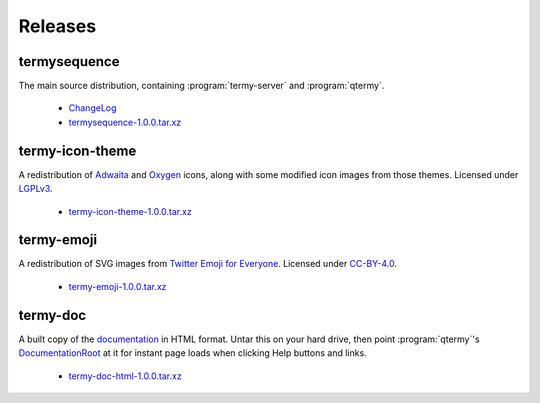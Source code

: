 .. Copyright © 2018 TermySequence LLC
.. SPDX-License-Identifier: CC-BY-SA-4.0

Releases
========

termysequence
-------------

The main source distribution, containing :program:`termy-server` and :program:`qtermy`.

  * `ChangeLog <https://github.com/TermySequence/termysequence/blob/master/CHANGELOG.md>`_
  * `termysequence-1.0.0.tar.xz <termysequence-1.0.0.tar.xz>`_

termy-icon-theme
----------------

A redistribution of `Adwaita <https://github.com/GNOME/adwaita-icon-theme>`_ and `Oxygen <https://github.com/KDE/oxygen-icons>`_ icons, along with some modified icon images from those themes. Licensed under `LGPLv3 <https://github.com/TermySequence/termy-icon-theme/blob/master/COPYING>`_.

  * `termy-icon-theme-1.0.0.tar.xz <termy-icon-theme-1.0.0.tar.xz>`_

termy-emoji
-----------

A redistribution of SVG images from `Twitter Emoji for Everyone <https://github.com/twitter/twemoji>`_. Licensed under `CC-BY-4.0 <https://github.com/TermySequence/termy-emoji/blob/master/LICENSE-GRAPHICS>`_.

  * `termy-emoji-1.0.0.tar.xz <termy-emoji-1.0.0.tar.xz>`_

termy-doc
---------

A built copy of the `documentation <../doc>`_ in HTML format. Untar this on your hard drive, then point :program:`qtermy`'s `DocumentationRoot <../doc/settings/global.html#Global/DocumentationRoot>`_ at it for instant page loads when clicking Help buttons and links.

  * `termy-doc-html-1.0.0.tar.xz <termy-doc-html-1.0.0.tar.xz>`_
